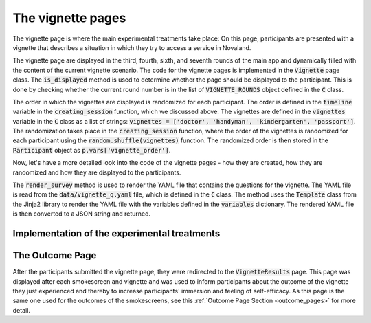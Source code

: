 The vignette pages
======================
The vignette page is where the main experimental treatments take place: On this page, participants are presented with a vignette that describes a situation in which they try to access a service in Novaland.

The vignette page are displayed in the third, fourth, sixth, and seventh rounds of the main app and dynamically filled with the content of the current vignette scenario. The code for the vignette pages is implemented in the :code:`Vignette` page class. The :code:`is_displayed` method is used to determine whether the page should be displayed to the participant. This is done by checking whether the current round number is in the list of :code:`VIGNETTE_ROUNDS` object defined in the :code:`C` class.

The order in which the vignettes are displayed is randomized for each participant. The order is defined in the :code:`timeline` variable in the :code:`creating_session` function, which we discussed above. The vignettes are defined in the :code:`vignettes` variable in the :code:`C` class as a list of strings: :code:`vignettes = ['doctor', 'handyman', 'kindergarten', 'passport']`. The randomization takes place in the :code:`creating_session` function, where the order of the vignettes is randomized for each participant using the :code:`random.shuffle(vignettes)` function. The randomized order is then stored in the :code:`Participant` object as :code:`p.vars['vignette_order']`.

Now, let's have a more detailed look into the code of the vignette pages - how they are created, how they are randomized and how they are displayed to the participants.

The :code:`render_survey` method is used to render the YAML file that contains the questions for the vignette. The YAML file is read from the :code:`data/vignette_q.yaml` file, which is defined in the :code:`C` class. The method uses the :code:`Template` class from the Jinja2 library to render the YAML file with the variables defined in the :code:`variables` dictionary. The rendered YAML file is then converted to a JSON string and returned.


Implementation of the experimental treatments
----------------------------------------------------


.. code-block:: python
    :linenos:

    class C(BaseConstants):
        file_path = 'data/vignette_q.yaml'
        with open(file_path, 'r', encoding="utf-8") as yaml_file:
            yaml_template = yaml_file.read()
        with open('data/corrupt_endings.yaml', 'r', encoding="utf-8") as file:
            CORRUPT_ENDINGS = yaml.safe_load(file)
        [...]



.. image:: /_static/VignetteScreenshot.jpeg
   :width: 75%
   :align: center
   :alt: Vignette Screenshot


.. image:: /_static/VignetteScreenshotRepeatEnding.jpeg
   :width: 75%
   :align: center
   :alt: Vignette Screenshot with repeated ending

The Outcome Page
---------------------------------
After the participants submitted the vignette page, they were redirected to the :code:`VignetteResults` page. This page was displayed after each smokescreen and vignette and was used to inform participants about the outcome of the vignette they just experienced and thereby to increase participants' immersion and feeling of self-efficacy. As this page is the same one used for the outcomes of the smokescreens, see this :ref:`Outcome Page Section <outcome_pages>` for more detail.
